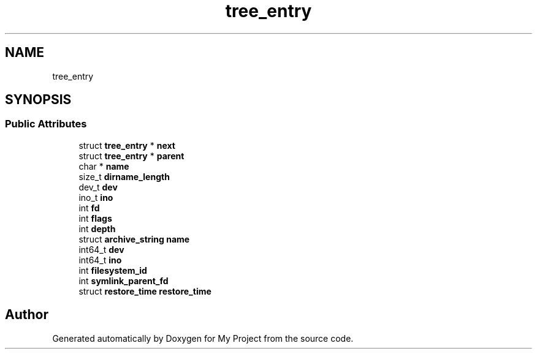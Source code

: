 .TH "tree_entry" 3 "Wed Feb 1 2023" "Version Version 0.0" "My Project" \" -*- nroff -*-
.ad l
.nh
.SH NAME
tree_entry
.SH SYNOPSIS
.br
.PP
.SS "Public Attributes"

.in +1c
.ti -1c
.RI "struct \fBtree_entry\fP * \fBnext\fP"
.br
.ti -1c
.RI "struct \fBtree_entry\fP * \fBparent\fP"
.br
.ti -1c
.RI "char * \fBname\fP"
.br
.ti -1c
.RI "size_t \fBdirname_length\fP"
.br
.ti -1c
.RI "dev_t \fBdev\fP"
.br
.ti -1c
.RI "ino_t \fBino\fP"
.br
.ti -1c
.RI "int \fBfd\fP"
.br
.ti -1c
.RI "int \fBflags\fP"
.br
.ti -1c
.RI "int \fBdepth\fP"
.br
.ti -1c
.RI "struct \fBarchive_string\fP \fBname\fP"
.br
.ti -1c
.RI "int64_t \fBdev\fP"
.br
.ti -1c
.RI "int64_t \fBino\fP"
.br
.ti -1c
.RI "int \fBfilesystem_id\fP"
.br
.ti -1c
.RI "int \fBsymlink_parent_fd\fP"
.br
.ti -1c
.RI "struct \fBrestore_time\fP \fBrestore_time\fP"
.br
.in -1c

.SH "Author"
.PP 
Generated automatically by Doxygen for My Project from the source code\&.
